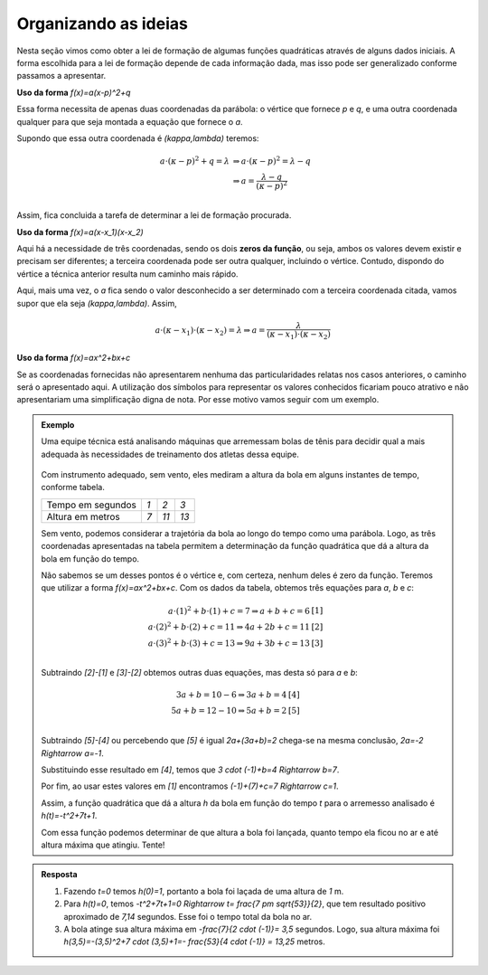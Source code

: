 .. _sub-Org-Ideias-MUV-Graf-para-Lei:

*********************
Organizando as ideias
*********************

Nesta seção vimos como obter a lei de formação de algumas funções quadráticas através de alguns dados iniciais. A forma escolhida para a lei de formação depende de cada informação dada, mas isso pode ser generalizado conforme passamos a apresentar. 

**Uso da forma** `f(x)=a(x-p)^2+q`

Essa forma necessita de apenas duas coordenadas da parábola: o vértice que fornece `p` e `q`, e uma outra coordenada qualquer para que seja montada a equação que fornece o `a`.

Supondo que essa outra coordenada é `(\kappa,\lambda)` teremos:

.. math::
   
   a \cdot ( \kappa -p)^2+q= \lambda & \Rightarrow a \cdot ( \kappa -p)^2 = \lambda -q \\
                       & \Rightarrow a = \frac{\lambda -q}{( \kappa -p)^2}\\
                       
Assim, fica concluida a tarefa de determinar a lei de formação procurada.

**Uso da forma** `f(x)=a(x-x_1)(x-x_2)`

Aqui há a necessidade de três coordenadas, sendo os dois **zeros da função**, ou seja, ambos os valores devem existir e precisam ser diferentes; a terceira coordenada pode ser outra qualquer, incluindo o vértice. Contudo, dispondo do vértice a técnica anterior resulta num caminho mais rápido.

Aqui, mais uma vez, o `a` fica sendo o valor desconhecido a ser determinado com a terceira coordenada citada, vamos supor que ela seja `(\kappa,\lambda)`. Assim,

.. math::
   
   a\cdot (\kappa -x_1) \cdot (\kappa -x_2) = \lambda \Rightarrow a= \frac{\lambda}{(\kappa-x_1) \cdot (\kappa-x_2)}

**Uso da forma** `f(x)=ax^2+bx+c`

Se as coordenadas fornecidas não apresentarem nenhuma das particularidades relatas nos casos anteriores, o caminho será o apresentado aqui. A utilização dos símbolos para representar os valores conhecidos ficariam pouco atrativo e não apresentariam uma simplificação digna de nota. Por esse motivo vamos seguir com um exemplo.

.. admonition:: Exemplo 

   Uma equipe técnica está analisando máquinas que arremessam bolas de tênis para decidir qual a mais adequada às necessidades de treinamento dos atletas dessa equipe.
   
   .. figure:: _resources/videotogif_2018.02.17_16.08.41.*
      :width: 200pt
      :align: center
   
   Com instrumento adequado, sem vento, eles mediram a altura da bola em alguns instantes de tempo, conforme tabela.
   
   +-------------------+-----+------+------+
   | Tempo em segundos | `1` | `2`  | `3`  |
   +-------------------+-----+------+------+
   | Altura em metros  | `7` | `11` | `13` |
   +-------------------+-----+------+------+
   
   Sem vento, podemos considerar a trajetória da bola ao longo do tempo como uma parábola. Logo, as três coordenadas apresentadas na tabela permitem a determinação da função quadrática que dá a altura da bola em função do tempo.
   
   Não sabemos se um desses pontos é o vértice e, com certeza, nenhum deles é zero da função. Teremos que utilizar a forma `f(x)=ax^2+bx+c`. Com os dados da tabela, obtemos três equações para `a`, `b` e `c`:
   
   .. math::
      
      a \cdot (1)^2+b \cdot (1)+c=7 \Rightarrow a+b+c=6 \;\;\;\;\;\; & [1] \\
      a \cdot (2)^2+b \cdot (2)+c=11 \Rightarrow 4a+2b+c=11 \;\;\;\;\;\; & [2] \\
      a \cdot (3)^2+b \cdot (3)+c=13 \Rightarrow 9a+3b+c=13 \;\;\;\;\;\; & [3] \\
   
   Subtraindo `[2]-[1]` e `[3]-[2]` obtemos outras duas equações, mas desta só para `a` e `b`:
   
   .. math::
      
      3a+b=10-6 \Rightarrow 3a+b=4 \;\;\;\;\;\; & [4] \\
      5a+b=12-10 \Rightarrow 5a+b=2 \;\;\;\;\;\; & [5] \\
      
   Subtraindo `[5]-[4]` ou percebendo que `[5]` é igual `2a+(3a+b)=2` chega-se na mesma conclusão, `2a=-2 \Rightarrow a=-1`.
   
   Substituindo esse resultado em `[4]`, temos que `3 \cdot (-1)+b=4 \Rightarrow b=7`.
   
   Por fim, ao usar estes valores em `[1]` encontramos `(-1)+(7)+c=7 \Rightarrow c=1`.
   
   Assim, a função quadrática que dá a altura `h` da bola em função do tempo `t` para o arremesso analisado é `h(t)=-t^2+7t+1`.
   
   Com essa função podemos determinar de que altura a bola foi lançada, quanto tempo ela ficou no ar e até altura máxima que atingiu. Tente!
   
.. admonition:: Resposta 

   #. Fazendo `t=0` temos `h(0)=1`, portanto a bola foi laçada de uma altura de `1` m.
   
   #. Para `h(t)=0`, temos `-t^2+7t+1=0 \Rightarrow t= \frac{7 \pm \sqrt{53}}{2}`, que tem resultado positivo aproximado de `7,14` segundos. Esse foi o tempo total da bola no ar.
   
   #. A bola atinge sua altura máxima em `-\frac{7}{2 \cdot (-1)}= 3,5` segundos. Logo, sua altura máxima foi `h(3,5)=-(3,5)^2+7 \cdot (3,5)+1=- \frac{53}{4 \cdot (-1)} = 13,25` metros.
